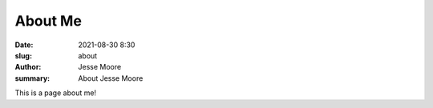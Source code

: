 About Me
#####################

:date: 2021-08-30 8:30
:slug: about
:author: Jesse Moore
:summary: About Jesse Moore

This is a page about me!
